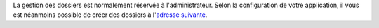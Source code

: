 La gestion des dossiers est normalement réservée à l'administrateur. Selon la configuration de votre application, il vous est néanmoins possible de créer des dossiers à l'`adresse suivante`_.

.. _`adresse suivante`: add/Folder

